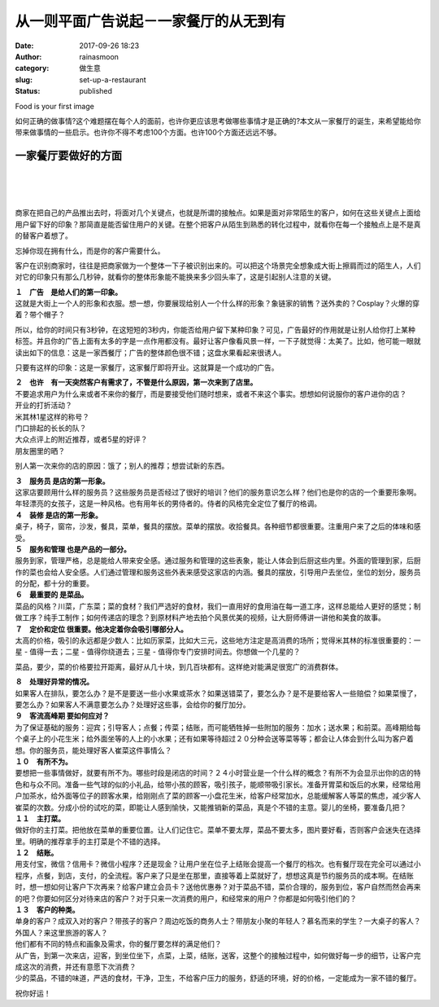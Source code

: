 从一则平面广告说起－一家餐厅的从无到有
######################################
:date: 2017-09-26 18:23
:author: rainasmoon
:category: 做生意
:slug: set-up-a-restaurant
:status: published

.. raw:: html

   <figure class="wp-block-image">

| |First image of food is very important|

.. raw:: html

   <figcaption>

Food is your first image

.. raw:: html

   </figcaption>
   </figure>

如何正确的做事情?这个难题摆在每个人的面前，也许你更应该思考做哪些事情才是正确的?本文从一家餐厅的诞生，来希望能给你带来做事情的一些启示。也许你不得不考虑100个方面。也许100个方面还远远不够。

一家餐厅要做好的方面
====================

| 
|  
|  

商家在把自己的产品推出去时，将面对几个关键点，也就是所谓的接触点。如果是面对非常陌生的客户，如何在这些关键点上面给用户留下好的印象？那简直是能否留住用户的关键。在整个把客户从陌生到熟悉的转化过程中，就看你在每一个接触点上是不是真的替客户着想了。

忘掉你现在拥有什么，而是你的客户需要什么。

客户在识别商家时，往往是把商家做为一个整体一下子被识别出来的。可以把这个场景完全想象成大街上擦肩而过的陌生人，人们对它的印象只有那么几秒钟，就看你的整体形象能不能换来多少回头率了，这是引起别人注意的关键。

| **１　广告　是给人们的第一印象。**
| 这就是大街上一个人的形象和衣服。想一想，你要展现给别人一个什么样的形象？象链家的销售？送外卖的？Cosplay？火爆的穿着？带个帽子？

所以，给你的时间只有3秒钟，在这短短的3秒内，你能否给用户留下某种印象？可见，广告最好的作用就是让别人给你打上某种标签。并且你的广告上面有太多的字是一点作用都没有。最好让客户像看风景一样，一下子就觉得：太美了。比如，他可能一眼就读出如下的信息：这是一家西餐厅；广告的整体颜色很不错；这盘水果看起来很诱人。

只要有这样的印象：这是一家餐厅，这家餐厅即将开业。这就算是一个成功的广告。

| **２　也许　有一天突然客户有需求了，不管是什么原因，第一次来到了店里。**
| 不要追求用户为什么来或者不来你的餐厅，而是要接受他们随时想来，或者不来这个事实。想想如何说服你的客户进你的店？
| 开业的打折活动？
| 米其林1星这样的称号？
| 门口排起的长长的队？
| 大众点评上的附近推荐，或者5星的好评？
| 朋友圈里的晒？

别人第一次来你的店的原因：饿了；别人的推荐；想尝试新的东西。

| **３　服务员 是店的第一形象。**
| 这家店要顾用什么样的服务员？这些服务员是否经过了很好的培训？他们的服务意识怎么样？他们也是你的店的一个重要形象啊。年轻漂亮的女孩子，这是一种风格。也有用年长的男侍者的。侍者的风格完全定位了餐厅的格调。

| **４　装修 是店的第一形象。**
| 桌子，椅子，窗帘，沙发，餐具，菜单，餐具的摆放。菜单的摆放。收拾餐具。各种细节都很重要。注重用户来了之后的体味和感受。

| **５　服务和管理 也是产品的一部分。**
| 服务到家，管理严格，总是能给人带来安全感。通过服务和管理的这些表象，能让人体会到后厨这些内里。外面的管理到家，后厨作的菜也会给人安全感。人们通过管理和服务这些外表来感受这家店的内涵。餐具的摆放，引导用户去坐位，坐位的划分，服务员的分配，都十分的重要。

| **６　最重要的 是菜品。**
| 菜品的风格？川菜，广东菜；菜的食材？我们严选好的食材，我们一直用好的食用油在每一道工序，这样总能给人更好的感觉；制做工序？纯手工制作；如何传递店的理念？到原材料产地去拍个风景优美的视频，让大厨师傅讲一讲他和美食的故事。

| **７　定价和定位 很重要。他决定着你会吸引哪部分人。**
| 太高的价格，吸引的永远都是少数人：比如历家菜，比如大三元，这些地方注定是高消费的场所；觉得米其林的标准很重要的：一星 - 值得一去；二星 - 值得你绕道去；三星 - 值得你专门安排时间去。你想做一个几星的？

菜品，要少，菜的价格要拉开距离，最好从几十块，到几百块都有。这样绝对能满足很宽广的消费群体。

| **８　处理好异常的情况。**
| 如果客人在排队，要怎么办？是不是要送一些小水果或茶水？如果送错菜了，要怎么办？是不是要给客人一些赔偿？如果菜慢了，要怎么办？如果客人不满意要怎么办？处理好这些事，会给你的餐厅加分。

| **９　客流高峰期 要如何应对？**
| 为了保证基础的服务：迎宾；引导客人；点餐；传菜；结账，而可能牺牲掉一些附加的服务：加水；送水果；和前菜。高峰期给每个桌子上的小花生米；给外面坐等的人上的小水果；还有如果等待超过２０分种会送等菜等等；都会让人体会到什么叫为客户着想。你的服务员，能处理好客人崔菜这件事情么？

| **１０　有所不为。**
| 要想把一些事情做好，就要有所不为。哪些时段是闭店的时间？２４小时营业是一个什么样的概念？有所不为会显示出你的店的特色和与众不同。准备一些气球的似的小礼品，给带小孩的顾客，吸引孩子，能顺带吸引家长。准备开胃菜和饭后的水果，经常给用户加茶水，给外面等位子的顾客水果，给刚刚点了菜的顾客一小盘花生米，给客户经常加水，总能缓解客人等菜的焦虑，减少客人崔菜的次数。分成小份的试吃的菜，即能让人感到愉快，又能推销新的菜品，真是个不错的主意。婴儿的坐椅，要准备几把？

| **１１　主打菜。**
| 做好你的主打菜。把他放在菜单的重要位置。让人们记住它。菜单不要太厚，菜品不要太多，图片要好看，否则客户会迷失在选择里。明确的推荐拿手的主打菜是个不错的选择。

| **１２　结账。**
| 用支付宝，微信？信用卡？微信小程序？还是现金？让用户坐在位子上结账会提高一个餐厅的档次。也有餐厅现在完全可以通过小程序，点餐，到店，支付，的全流程。客户来了只是坐在那里，直接等着上菜就好了，想想这真是节约服务员的成本啊。在结账时，想一想如何让客户下次再来？给客户建立会员卡？送他优惠券？对于菜品不错，菜价合理的，服务到位，客户自然而然会再来的吧？你要如何区分对待来店的客户？对于只来一次消费的用户，和经常来的用户？你都是如何吸引他们的？

| **１３　客户的种类。**
| 单身的客户？成双入对的客户？带孩子的客户？周边吃饭的商务人士？带朋友小聚的年轻人？慕名而来的学生？一大桌子的客人？外国人？来这里旅游的客人？
| 他们都有不同的特点和画象及需求，你的餐厅要怎样的满足他们？
| 从广告，到第一次来店，迎客，到坐位坐下，点菜，上菜，结账，送客，这整个的接触过程中，如何做好每一步的细节，让客户完成这次的消费，并还有意愿下次消费？
| 少的菜品，不错的味道，严选的食材，干净，卫生，不给客户压力的服务，舒适的环境，好的价格，一定能成为一家不错的餐厅。

祝你好运！

.. |First image of food is very important| image:: https://img.rainasmoon.com/wordpress/wp-content/uploads/2017/09/background-1932466_640.jpg

